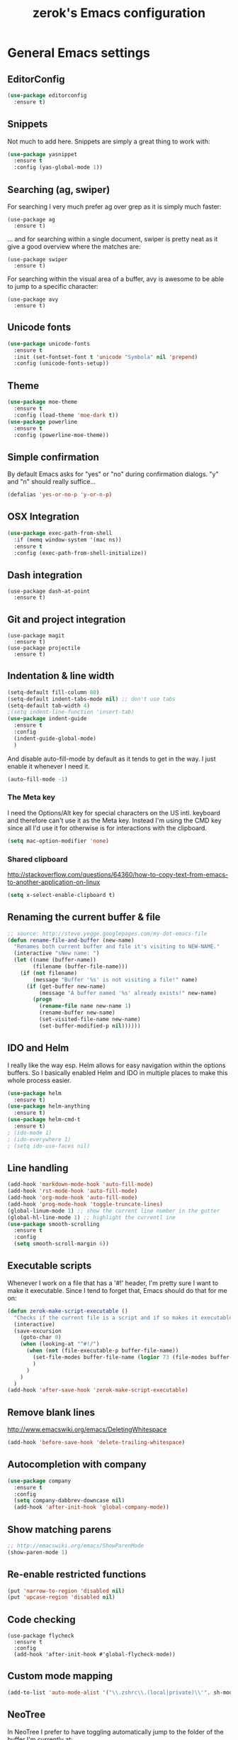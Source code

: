 #+TITLE: zerok's Emacs configuration
#+OPTIONS: toc:2
* General Emacs settings
** EditorConfig

#+BEGIN_SRC emacs-lisp
(use-package editorconfig
  :ensure t)
#+END_SRC

#+RESULTS:

** Snippets

Not much to add here. Snippets are simply a great thing to work with:

#+BEGIN_SRC emacs-lisp
(use-package yasnippet
  :ensure t
  :config (yas-global-mode 1))
#+END_SRC

** Searching (ag, swiper)

For searching I very much prefer ag over grep as it is simply much faster:

#+BEGIN_SRC elisp
(use-package ag
  :ensure t)
#+END_SRC

... and for searching within a single document, swiper is pretty neat as it give
a good overview where the matches are:

#+BEGIN_SRC elisp
(use-package swiper
  :ensure t)
#+END_SRC

For searching within the visual area of a buffer, avy is awesome to be able to
jump to a specific character:
#+BEGIN_SRC elisp
(use-package avy
  :ensure t)
#+END_SRC

** Unicode fonts
#+BEGIN_SRC emacs-lisp
(use-package unicode-fonts
  :ensure t
  :init (set-fontset-font t 'unicode "Symbola" nil 'prepend)
  :config (unicode-fonts-setup))
#+END_SRC
** Theme
#+begin_src emacs-lisp
(use-package moe-theme
  :ensure t
  :config (load-theme 'moe-dark t))
(use-package powerline
  :ensure t
  :config (powerline-moe-theme))
#+end_src
** Simple confirmation

By default Emacs asks for "yes" or "no" during confirmation dialogs. "y" and "n"
should really suffice...

#+begin_src emacs-lisp
(defalias 'yes-or-no-p 'y-or-n-p)
#+end_src

** OSX Integration
#+BEGIN_SRC emacs-lisp
(use-package exec-path-from-shell
  :if (memq window-system '(mac ns))
  :ensure t
  :config (exec-path-from-shell-initialize))
#+END_SRC
** Dash integration

#+BEGIN_SRC elisp
(use-package dash-at-point
  :ensure t)
#+END_SRC

** Git and project integration
#+BEGIN_SRC elisp
(use-package magit
  :ensure t)
(use-package projectile
  :ensure t)
#+END_SRC
** Indentation & line width
#+begin_src emacs-lisp
(setq-default fill-column 80)
(setq-default indent-tabs-mode nil) ;; don't use tabs
(setq-default tab-width 4)
;(setq indent-line-function 'insert-tab)
(use-package indent-guide
  :ensure t
  :config
  (indent-guide-global-mode)
  )
#+end_src

And disable auto-fill-mode by default as it tends to get in the way. I just
enable it whenever I need it.

#+begin_src emacs-lisp
(auto-fill-mode -1)
#+end_src

*** The Meta key

I need the Options/Alt key for special characters on the US intl. keyboard and
therefore can't use it as the Meta key. Instead I'm using the CMD key since all
I'd use it for otherwise is for interactions with the clipboard.

#+begin_src emacs-lisp
(setq mac-option-modifier 'none)
#+end_src

*** Shared clipboard

http://stackoverflow.com/questions/64360/how-to-copy-text-from-emacs-to-another-application-on-linux

#+begin_src emacs-lisp
(setq x-select-enable-clipboard t)
#+end_src

** Renaming the current buffer & file

#+begin_src emacs-lisp
;; source: http://steve.yegge.googlepages.com/my-dot-emacs-file
(defun rename-file-and-buffer (new-name)
  "Renames both current buffer and file it's visiting to NEW-NAME."
  (interactive "sNew name: ")
  (let ((name (buffer-name))
        (filename (buffer-file-name)))
    (if (not filename)
        (message "Buffer '%s' is not visiting a file!" name)
      (if (get-buffer new-name)
          (message "A buffer named '%s' already exists!" new-name)
        (progn
          (rename-file name new-name 1)
          (rename-buffer new-name)
          (set-visited-file-name new-name)
          (set-buffer-modified-p nil))))))
#+end_src

** IDO and Helm

I really like the way esp. Helm allows for easy navigation within the options
buffers. So I basically enabled Helm and IDO in multiple places to make this
whole process easier.

#+begin_src emacs-lisp
(use-package helm
  :ensure t)
(use-package helm-anything
  :ensure t)
(use-package helm-cmd-t
  :ensure t)
; (ido-mode 1)
; (ido-everywhere 1)
; (setq ido-use-faces nil)
#+end_src

** Line handling
#+BEGIN_SRC emacs-lisp
(add-hook 'markdown-mode-hook 'auto-fill-mode)
(add-hook 'rst-mode-hook 'auto-fill-mode)
(add-hook 'org-mode-hook 'auto-fill-mode)
(add-hook 'prog-mode-hook 'toggle-truncate-lines)
(global-linum-mode 1) ;; show the current line number in the gutter
(global-hl-line-mode 1) ;; highlight the currentl ine
(use-package smooth-scrolling
  :ensure t
  :config
  (setq smooth-scroll-margin 6))
#+END_SRC

** Executable scripts
Whenever I work on a file that has a '#!' header, I'm pretty sure I want to make
it executable. Since I tend to forget that, Emacs should do that for me on:

#+BEGIN_SRC emacs-lisp
(defun zerok-make-script-executable ()
  "Checks if the current file is a script and if so makes it executable"
  (interactive)
  (save-excursion
    (goto-char 0)
    (when (looking-at "^#!/")
      (when (not (file-executable-p buffer-file-name))
        (set-file-modes buffer-file-name (logior 73 (file-modes buffer-file-name)))
        )
      )
    )
  )
(add-hook 'after-save-hook 'zerok-make-script-executable)
#+END_SRC
** Remove blank lines
http://www.emacswiki.org/emacs/DeletingWhitespace

#+begin_src emacs-lisp
(add-hook 'before-save-hook 'delete-trailing-whitespace)
#+end_src
** Autocompletion with company
#+BEGIN_SRC emacs-lisp
(use-package company
  :ensure t
  :config
  (setq company-dabbrev-downcase nil)
  (add-hook 'after-init-hook 'global-company-mode))
#+END_SRC
** Show matching parens
#+BEGIN_SRC emacs-lisp
;; http://emacswiki.org/emacs/ShowParenMode
(show-paren-mode 1)
#+END_SRC
** Re-enable restricted functions
#+BEGIN_SRC emacs-lisp
(put 'narrow-to-region 'disabled nil)
(put 'upcase-region 'disabled nil)
#+END_SRC
** Code checking
#+BEGIN_SRC
(use-package flycheck
  :ensure t
  :config
  (add-hook 'after-init-hook #'global-flycheck-mode))
#+END_SRC
** Custom mode mapping
#+BEGIN_SRC emacs-lisp
(add-to-list 'auto-mode-alist '("\\.zshrc\\.(local|private)\\'". sh-mode))
#+END_SRC
** NeoTree

In NeoTree I prefer to have toggling automatically jump to the folder of the
buffer I'm currently at:

#+BEGIN_SRC emacs-lisp
(use-package neotree
  :ensure t
  :config
  (setq neo-smart-open t))
#+END_SRC

* Locale
** First day of the week
Where I live we consider Monday to be the first day of the week, so I want my
calendars to think so to:

#+BEGIN_SRC emacs-lisp
(setq calendar-week-start-day 1)
#+END_SRC
* Keybindings
#+BEGIN_SRC emacs-lisp
(global-set-key (kbd "M-i") 'helm-imenu)
(global-set-key (kbd "M-1") 'delete-other-windows)
(global-set-key (kbd "M-2") 'split-window-vertically)
(global-set-key (kbd "M-3") 'split-window-horizontally)
(global-set-key (kbd "C-o") 'other-window)
(global-set-key (kbd "M-x") 'helm-M-x)
(global-set-key (kbd "C-x C-b") 'helm-buffers-list)
(global-set-key (kbd "C-+") 'text-scale-increase)
(global-set-key (kbd "C--") 'text-scale-decrease)
(global-set-key (kbd "C-c l l") 'toggle-truncate-lines)
(global-set-key (kbd "M-z") 'undo)
(global-set-key (kbd "C-c a") 'org-agenda)
(global-set-key (kbd "C-M-c") 'org-capture)
(global-set-key (kbd "C-c C-x C-j") 'org-clock-goto)
(global-set-key (kbd "C-c C-r") 'replace-string)
(global-set-key (kbd "M-t") 'helm-cmd-t)
(global-set-key (kbd "<f8>") 'neotree-toggle)
(global-set-key (kbd "C-<f6>") 'magit-status)
(global-set-key (kbd "<f9>") 'avy-goto-char)
(global-set-key (kbd "M-e") 'er/expand-region)
(global-set-key (kbd "C-c k") 'company-complete)
(global-set-key (kbd "C-c C-<SPC>") 'point-to-register)
(global-set-key (kbd "C-c C-j") 'jump-to-register)
(global-set-key (kbd "C-j") 'emmet-expand-line)
(global-set-key (kbd "C-s") 'swiper)
#+END_SRC

For some things it makes sense not to loose the prefix. Text-zooming is the
first example you learn about when looking at the hydra website and it's a good
one 😉

#+BEGIN_SRC emacs-lisp
(use-package hydra
  :ensure t
  :config
  (defhydra hydra-zoom (global-map "<f2>")
    "zoom"
    ("k" text-scale-increase "in")
    ("j" text-scale-decrease "out"))
  )
#+END_SRC
** Emojis
#+BEGIN_SRC emacs-lisp
(setq zerok/emoji-map (make-sparse-keymap))
;; Smiling face with open mouth
(define-key zerok/emoji-map
  (kbd "1")
  (lambda () (interactive) (insert-char #x1F603 1 t)))
;; Winking
(define-key zerok/emoji-map
  (kbd "2")
  (lambda () (interactive) (insert-char #x1F609 1 t)))
;; Smiling face with smiling eyes
(define-key zerok/emoji-map
  (kbd "3")
  (lambda () (interactive) (insert-char #x1F60A 1 t)))
(define-key zerok/emoji-map
  (kbd "4")
  (lambda () (interactive) (insert "¯\\_(ツ)_/¯")))
(global-set-key (kbd "C-M-o") zerok/emoji-map)
#+END_SRC

** Misc

Some other helpers that try to emulate VIM behavior outside of evil-mode:

#+BEGIN_SRC emacs-lisp
;; http://stackoverflow.com/questions/23692879/emacs24-backtab-is-undefined-how-to-define-this-shortcut-key
(global-set-key (kbd "<backtab>") 'un-indent-by-removing-4-spaces)
(defun un-indent-by-removing-4-spaces ()
  "remove 4 spaces from beginning of of line"
  (interactive)
  (save-excursion
    (save-match-data
      (beginning-of-line)
      ;; get rid of tabs at beginning of line
      (when (looking-at "^\\s-+")
        (untabify (match-beginning 0) (match-end 0)))
      (when (looking-at (concat "^" (make-string tab-width 32)))
        (replace-match "")))))

;; Based on http://emacsredux.com/blog/2013/06/15/open-line-above/
(global-set-key (kbd "C-S-<return>") 'newline-above)
(defun newline-above ()
  "Creates a new empty line above the current one"
  (interactive)
  (move-beginning-of-line nil)
  (newline-and-indent)
  (forward-line -1)
  (indent-according-to-mode)
  )
;; A simple way to always create a new line wherever you are within the current line
(global-set-key (kbd "S-<return>") 'smart-newline)
(defun smart-newline ()
  "Creates a newline below the current one no matter where in
that line the user currenty is."
  (interactive)
  (move-end-of-line nil)
  (newline-and-indent))

(global-set-key (kbd "M-l") 'duplicate-line)
(defun duplicate-line ()
  "Duplicates the current lines below and moves the point there."
  (interactive)
  (let ((col (current-column)))
    (save-excursion
      (kill-whole-line 1)
      (yank)
      (yank)
      )
    (forward-line)
    (move-to-column col)
    )
  )
#+END_SRC
** Commenting

Override for M-; to actually comment out a line instead of adding a comment
after it:

#+BEGIN_SRC emacs-lisp
(global-set-key (kbd "M-;") 'toggle-line-comment)
(defun toggle-line-comment ()
  "Toggles commenting of the current line or all lines in the current region"
  (interactive)
  (if (region-active-p)
      (save-excursion
        (let (
              (end-of-region (region-end))
              (start-of-region 0)
              )
          (goto-char (region-beginning))
          (setq start-of-region (line-beginning-position))
          (goto-char end-of-region)
          (comment-or-uncomment-region start-of-region (line-end-position))
          ))
    (comment-or-uncomment-region (line-beginning-position) (line-end-position))))
#+END_SRC

* Basic typing

** Automatic closing braces

Since version 24 Emacs comes with the electric-pair mode which supports creating
things like closing braces, quotes etc.

#+begin_src emacs-lisp
(electric-pair-mode 1)
#+end_src

* Major modes
** Markdown

I was really stupid and started using Markdown years ago with the wrong file
extension, so now I have to asign "*.mdown" extensions to Markdown in whatever
editor I use ...

#+begin_src emacs-lisp
(use-package markdown-mode
  :ensure t
  :config
  (add-to-list 'auto-mode-alist '("\\.md\\'" . markdown-mode))
  (add-to-list 'auto-mode-alist '("\\.mdown\\'" . markdown-mode))
  )
#+end_src
*** Encoding and Decoding

For some reason Emacs doesn't come out of the box with helpers for encoding and
decoding HTML entities, which is annoying when you work with Markdown.

So I needed my own ones:

#+begin_src emacs-lisp
  (defun zs-html-encode ()
    "Escape relevant characters as HTML entities in this region"
    (interactive)
    (save-excursion
      (narrow-to-region (region-beginning) (region-end))
      (let (element
            (escapings '(
                         ("&" "&amp;")
                         ("<" "&lt;")
                         (">" "&gt;")
                         )))
        (dolist (element escapings)
          (goto-char (point-min))
          (replace-string (car element) (car (cdr element)))
          )
        )
      (widen)
    )
  )
#+end_src

*** Disable auto-compilation

#+begin_src emacs-lisp
(setq scss-compile-at-save nil)
#+end_src

*** Reference handling

By default markdown-mode will add references after the current
paragraph/section. Personally, I prefer them to be put at the end of the file to
feel more similar to things like footnotes:

#+BEGIN_SRC emacs=lisp
(setq markdown-reference-location 'end)
#+END_SRC

*** Preview
#+BEGIN_SRC emacs-lisp
(defun zerok/preview-markdown ()
  "This opens Marked App to generate a preview of the given file"
  (interactive)
  (shell-command (format "open -a Marked\\ 2 %s" (buffer-file-name))))
#+END_SRC
** JavaScript

- I really prefer js2-mode over js-mode 😉
- For working with React it helps if imenu is working properly with it's
  internal object structure.
- Indenting esp. for consts is a bit weird. Some projects like the next line (in
  a combined declaration) to be at the 6th column while others prefer it to
  continue with the default indentation (e.g. 4). To make rotating here easier,
  js2-mode offers a nice setting:

#+BEGIN_SRC emacs-lisp
(use-package js2-mode
  :ensure t
  :config
  (add-to-list 'auto-mode-alist (cons (rx ".js" eos) 'js2-mode))
  ; Better imode integration
  (add-hook 'js2-mode-hook 'js2-imenu-extras-mode)
  ; Indent optimizations
  (setq js2-bounce-indent-p t))
#+END_SRC

#+BEGIN_SRC elisp
(use-package jsx-mode
  :ensure t)
#+END_SRC

*** JSONLinting
Not much to compile for JSON files so I thought I'd simply hook jsonlinting into
the compile command:

#+BEGIN_SRC emacs-lisp
(defun zerok/compile-json-setup ()
  "For JSON files I'd like the compile command to execute jsonlint by default"
  (when (and (not (string-empty-p buffer-file-name)) (string-suffix-p ".json" buffer-file-name))
    (set (make-local-variable 'compilation-read-command)
         nil)
    (set (make-local-variable 'compile-command)
         (concat "jsonlint -q " (shell-quote-argument buffer-file-name)))))

(add-hook 'js-mode-hook 'zerok/compile-json-setup)
#+END_SRC
*** JSCS with Flycheck

Right now I don't use JSCS anymore in favor of ESLint, but this would add a
simple handler to Flycheck that doesn't die whenever you are in a project that
doesn't use JSCS ...

#+BEGIN_SRC emacs-lisp
(require 'flycheck)
;;; Code
;; https://github.com/ananthakumaran/dotfiles/blob/master/.emacs.d/init-js.el
(flycheck-define-checker javascript-jscs
  "A JavaScript code style checker. See URL `https://github.com/mdevils/node-jscs'."
  :command ("/Users/zerok/.local/bin/smart-jscs.py" "--reporter" "checkstyle" source)
  :error-parser flycheck-parse-checkstyle
  ;; :next-checkers (javascript-jshint)
  :modes (js-mode js2-mode))

;; (add-to-list 'flycheck-checkers 'javascript-jscs)
#+END_SRC
*** JSX support

#+BEGIN_SRC emacs-lisp
(add-to-list 'auto-mode-alist '("\\.jsx\\'" . jsx-mode))
(autoload 'jsx-mode "jsx-mode" "JSX mode" t)
#+END_SRC

*** Webmode

For JSX from https://truongtx.me/2014/03/10/emacs-setup-jsx-mode-and-jsx-syntax-checking/

#+BEGIN_SRC emacs-lisp
(add-to-list 'auto-mode-alist '("\\.jsx$" . web-mode))
(defadvice web-mode-highlight-part (around tweak-jsx activate)
  (if (equal web-mode-content-type "jsx")
      (let ((web-mode-enable-part-face nil))
        ad-do-it)
    ad-do-it))
#+END_SRC

** Python
*** Completion with JEDI
#+BEGIN_SRC emacs-lisp
(defun zerok/python-mode-jedi-hook ()
  (add-to-list 'company-backends 'company-jedi))

(use-package jedi-core
  :ensure t
  :config
  (setq jedi:complete-on-dot t))

(use-package company-jedi
  :ensure t
  :config
  (add-hook 'python-mode-hook 'zerok/python-mode-jedi-hook))
#+END_SRC
** Sass/SCSS

#+BEGIN_SRC elisp
(use-package scss-mode
  :ensure t
  :config (add-to-list 'auto-mode-alist '("*scss\\'" . scss-mode)))
#+END_SRC

** HTML

By default SGML documents have a indentation of 2 characters. Seems like you
can't use global settings here but have to override that SGML-internal variable:

#+begin_src emacs-lisp
(setq sgml-basic-offset 4)
#+end_src
** Restructured Text (rst)

It is rather tiring to underline headlines manually. This little helper allows
me to just enter one character of the pattern below a line and complete it to
the lenght of the line above it with C-c C-c.

#+begin_src emacs-lisp
(require 'rst)
(defun zs-rst-complete-heading ()
  "zs-rst-complete-headline completes the headline indicator for the length of the headline"
  (interactive)
  (let (
        (length-to-end 0)
        (start-point 0)
        (headline-char (char-before))
        )
    (save-excursion
      (previous-line)
      (setq start-point (point))
      (move-end-of-line nil)
      (setq length-to-end (- (point) start-point))
      )
    (insert (make-string length-to-end headline-char))
    )
  )

(define-key rst-mode-map "\C-c\C-c" 'zs-rst-complete-heading)
#+end_src
** Elixir
#+BEGIN_SRC emacs-lisp
(defun zerok/elixir-mode-tabwidth-setup ()
  ""
  (setq tab-width 2))
(use-package elixir-mode
  :ensure t
  :config
  (setq elixir-compiler-command  "/usr/local/bin/elixirc")
  (add-hook 'elixir-mode-hook 'zerok/elixir-mode-tabwidth-setup))
#+END_SRC


#+BEGIN_SRC emacs-lisp
(use-package alchemist
  :ensure t
  :config
  (setq alchemist-mix-command "/usr/local/bin/mix")
  (setq alchemist-iex-program-name "/usr/local/bin/iex")
  (setq alchemist-execute-command "/usr/local/bin/elixir")
  (setq alchemist-compile-command "/usr/local/bin/elixirc")
  )
#+END_SRC

** Golang
First, let's set up the basic system including compilation and company support:

#+BEGIN_SRC emacs-lisp
(defun zerok/go-mode-compilation-setup ()
  "Configures the compilation command for go mode"
  (set (make-local-variable 'compilation-read-command) nil)
  (set (make-local-variable 'compile-command) "go vet && go build"))

(defun zerok/go-mode-enable-company ()
  "Enable company-go in go-mode"
  (set (make-local-variable 'company-backends) '(company-go))
  (company-mode))

(use-package go-mode
  :ensure t
  :config
  (setq gofmt-command "goimports")
  (add-hook 'before-save-hook 'gofmt-before-save)
  (add-hook 'go-mode-hook 'zerok/go-mode-compilation-setup)
  )

(use-package company-go
  :ensure t
  :config
  (add-hook 'go-mode-hook 'zerok/go-mode-enable-company)
  )

(use-package go-guru
  :ensure t
  :config
  (add-hook 'go-mode-hook 'go-guru-hl-identifier-mode))
#+END_SRC

For better test integration, there's also gotest 😉

#+BEGIN_SRC elisp
(use-package gotest
  :ensure t)
#+END_SRC

*** Support for GB projects
#+BEGIN_SRC emacs-lisp
(defun zerok/setup-gb-gopath ()
  (interactive)
  (make-local-variable 'process-environment)
  (let (
        (srcPath (_zerok/get-gb-src-folder buffer-file-name))
        )
    (when srcPath
      (let* (
            (projectPath (string-remove-suffix "/" (file-name-directory srcPath)))
            (vendorPath (string-remove-suffix "/" (concat projectPath "/vendor")))
            (gopath (concat vendorPath ":" projectPath))
            )
        (progn
          (message "Updating GOPATH to %s" gopath)
          (setenv "GOPATH" gopath)
          )
        ))))
(add-hook 'go-mode-hook 'zerok/setup-gb-gopath)

(defun _zerok/get-gb-src-folder (path)
  (let (
        (parent (directory-file-name (file-name-directory path)))
        (basename (file-name-nondirectory path))
        )
    (if (equal "src" basename)
        (string-remove-suffix "/" path)
      (if (equal "/" parent)
          nil
        (_zerok/get-gb-src-folder parent)
        )
      )
    )
  )
#+END_SRC
** YAML

RAML is also only just a special YAML file:

#+BEGIN_SRC emacs-lisp
(use-package yaml-mode
  :ensure t
  :config
  (add-to-list 'auto-mode-alist '("\\.raml\\'" . yaml-mode)))
#+END_SRC

** Clojure

General tooling for clojure:

#+BEGIN_SRC elisp
(use-package clojure-mode
  :ensure t)

(use-package cider
  :ensure t)
#+END_SRC

Highlight-parentheses-mode is immensely useful when you're deep down in nested
parens:

#+BEGIN_SRC emacs-lisp
(defun zerok/clojure-hook-highlight-parens-mode ()
  "Enable highlight-parenthesis-mode when entering clojure mode"
  (highlight-parentheses-mode t))
(use-package highlight-parentheses
  :ensure t
  :config
  (add-hook 'clojure-mode-hook 'zerok/clojure-hook-highlight-parens-mode))
#+END_SRC
* OrgMode
** Daily Standup Report
I tend to forget what I was working on the previous day so I want to easily be
able to generate a report of all the items I've booked time on the day before:

#+BEGIN_SRC emacs-lisp
(defun zs-is-weekday-p (date)
  "Checks if a given date object represents a weekday."
  (let ((daterepr (format-time-string "%w" date)))
    (member daterepr (list "1" "2" "3" "4" "5"))
    ))

(defun zs-get-previous-workday ()
  "Returns the date object for the previous workday"
  (let ((start (time-subtract (current-time) (seconds-to-time 86400))))
    (while (not (zs-is-weekday-p start))
      (setq start (time-subtract start (seconds-to-time 86400)))
      )
    (format-time-string "%Y-%m-%d" start)
    )
  )

(defun zs-prepare-standup-report ()
  "This updates my table on yesterdays bookings and exports it to HTML."
  (interactive)
  (save-excursion
    (let (
          (date (zs-get-previous-workday))
          )
      (find-file "~/org/yesterdays-bookings.org")
      (goto-char (point-min))
      (replace-regexp ":block [[:digit:]]\\{4\\}-[[:digit:]]\\{2\\}-[[:digit:]]\\{2\\}"
                      (format ":block %s" date)
                      nil 0 (point-max) nil)
      (org-ctrl-c-ctrl-c)
      (save-buffer)
      (org-html-export-to-html)
      (kill-buffer)
      )
    )
  )

#+END_SRC
** Navigating sections
Navigating between sections in a document was never easier :-)

#+begin_src emacs-lisp
(add-hook 'org-mode-hook (lambda()
                           (require 'helm-org)
                           (global-set-key (kbd "C-c o h") 'helm-org-in-buffer-headings)
                           ))
#+end_src

** Other stuff

When using export make sure to always use UTF-8:

#+BEGIN_SRC emacs-lisp
(setq org-export-coding-system 'utf-8)
#+END_SRC

#+BEGIN_SRC emacs-lisp
  (setq org-agenda-custom-commands
        '(("h" "Tasks in the home context"
           ((agenda "" (
                        (org-agenda-start-day "-1d")
                        (org-agenda-start-on-weekday nil)
                        (org-agenda-entry-types '(:deadline :scheduled))
                        (org-agenda-skip-function '(org-agenda-skip-entry-if 'todo '("DONE" "WAITING" "CANCELLED")))
                        ))
            (tags-todo "@home-TODO=\"WAITING\"-TODO=\"DONE\"-TODO=\"CANCELLED\"" (
                                                                                  (org-agenda-todo-ignore-scheduled 'future)
                                                                                  (org-agenda-tags-todo-honor-ignore-options t)
                                                                                  ))
            ) nil ("~/org/home.html"))
          ("i" "Inbox"
           ((tags-todo "CATEGORY=\"inbox\"")) nil ("~/org/inbox.html"))
          ("w" "Tasks in the work context"
           ((agenda "" (
                        (org-agenda-entry-types '(:deadline :scheduled))
                        (org-agenda-start-day "-1d")
                        (org-agenda-start-on-weekday nil)
                        (org-agenda-skip-function '(org-agenda-skip-entry-if 'todo '("DONE" "WAITING" "CANCELLED")))
                        ))
            (tags-todo "@work-TODO=\"WAITING\"-TODO=\"DONE\"-TODO=\"CANCELLED\"")) nil ("~/org/work.html"))
          ("r" "Tasks for review"
           ((tags-todo "TODO=\"WAITING\"")))
          )
        )
  (setq org-todo-keywords
        '((sequence "TODO(t)" "STARTED(s)" "WAITING(w)" "|" "DONE(d)" "CANCELLED(c)"))
        )
  (setq org-tag-alist '(("@work" . ?w) ("@home" . ?h)))
  (setq org-log-done 'time)
  (setq org-agenda-files '("~/org" "~/org/travel"))
  (setq org-enforce-todo-dependencies t)
  (setq org-clock-into-drawer 1)
  (setq org-log-into-drawer t)
  (setq org-refile-targets '((nil . (:level . 1)) (nil . (:level . 2)) ))
#+END_SRC

** Capture templates

I primarily use OrgMode to capture things like meeting notes and personal
journal entries. As such the two primary capture templates are "n" for notes,
which ends up as timestamped files in ~/notes, and "j" for journal entries saved
into ~/journal.

"t" (todo) I mostly keep for now in case I want to ever use OrgMode as GTD tool
again. Probably nothing for the immediate feature but that option doesn't hurt.

#+BEGIN_SRC emacs-lisp
  (defun zs-get-current-journal-file ()
    "This returns the journal file that should be used for today."
    (let ((folder (format-time-string "~/journal/%Y")))
      (progn (when (not (file-exists-p folder))
               (make-directory folder))
             (format-time-string "~/journal/%Y/%Y-%m-%d.org"))))

  (defun zs-get-previous-journal-file ()
    "Returns the path to the journal file of the previous day."
    (format-time-string "~/journal/%Y/%Y-%m-%d.org" (time-subtract (current-time) (seconds-to-time 86400))))

  (defun journal-today ()
    "Opens the current journal file"
    (interactive)
    (find-file (zs-get-current-journal-file)))

  (defun journal-yesterday ()
    "Opens the journal file of the previous day"
    (interactive)
    (find-file (zs-get-previous-journal-file)))

  (defun zerok/capture-note-file ()
    "Generate a new note file name based on user input and the current time"
    (let ((name (read-string "Name: "))
          (folder (format-time-string "~/notes/%Y"))
          (prefix (format-time-string "~/notes/%Y/%Y%m%d_%H%M")))
      (progn (when (not (file-exists-p folder))
               (make-directory folder))
             (format "%s-%s.org" prefix name))))

  (defun zerok/capture-asciidoc-note-file ()
    "Generate a new note file name based on user input and the current time"
    (let ((name (read-string "Name: "))
          (folder (format-time-string "~/notes/%Y"))
          (prefix (format-time-string "~/notes/%Y/%Y%m%d_%H%M")))
      (progn (when (not (file-exists-p folder))
               (make-directory folder))
             (format "%s-%s.adoc" prefix name))))

  (setq org-capture-templates
        '(("t" "Todo" entry (file+headline "~/org/gtd.org" "Inbox")
           "* TODO %?\n  :PROPERTIES:\n  :CREATED: %T\n  :END:\n")
          ("n" "Notes" plain (file zerok/capture-note-file)
           "%?\n")
          ("a" "Notes (AsciiDoc)" plain (file zerok/capture-asciidoc-note-file)
           "%?\n")
          ("j" "Journal" entry (file (zs-get-current-journal-file))
           "* %?\n\n  CREATED: %T"
           :empty-lines 1)
          ))

#+END_SRC
** Auto-Export Dropbox notes
I put notes that I might share with other people or that I want to have
available on the go in Dropbox. As the official Dropbox client doesn't really
support .org files these should be exported automatically to HTML whenever I
change them.

#+BEGIN_SRC emacs-lisp
(defun zerok/org-autoexport-dropbox ()
  "Automatically generates a HTML export of the current orgmode file if it is stored in Dropbox"
  (when (and buffer-file-name (string-match-p "/Dropbox/.*.org" buffer-file-name))
    (org-html-export-to-html)))

(add-hook 'after-save-hook 'zerok/org-autoexport-dropbox)
#+END_SRC
** HTML Export

I wasn't really happy with the default CSS used for the generated HTML files so
I was looking for a way to include my own definitions. I still want that style
to be include inline in the generated HTML file so that I can simply drop the
document onto Dropbox and not worry about reachable links.

Sadly, =org-html-head= can only be set to a string and not to a function
generating a string, so simply reading a CSS file from somewhere and adding its
content to every generated HTML file got a bit more complicated:

#+BEGIN_SRC emacs-lisp
(setq org-html-head-include-default-style nil)
(defun zerok/generate-org-style (backend)
  ""
  (let ((stylefile "~/.emacs.d/org-style.css"))
    (when (and (file-exists-p stylefile) (file-readable-p stylefile))
      (with-temp-buffer
        (insert-file-contents stylefile)
        (setq org-html-head (concat "<style>" (buffer-string) "</style>"))))))
(add-hook 'org-export-before-processing-hook 'zerok/generate-org-style)
#+END_SRC
* Project management

Enable projectile everywhere:

#+BEGIN_SRC emacs-lisp
(use-package projectile
  :ensure t
  :config
  (projectile-global-mode))
(use-package counsel-projectile
  :ensure t)
#+END_SRC
* EvilMode
** Enable evil mode

While most of Emacs is great, the editing experience I've come to love from
using VIM for more than a decade is something I don't want to miss. And if I can
combine that with the awesome development environment that Emacs+LISP is: All
the better!

In order still to be able to use C-u, I've remapped page-up and page-down to C-k
and C-j as described on
http://juanjoalvarez.net/es/detail/2014/sep/19/vim-emacsevil-chaotic-migration-guide/ .

As much as I like evil-mode, I don't want it active where it gets in the way
with some other major or special modes like neotree et al. until I've found
some good ways to integrate it better there:

#+begin_src emacs-lisp
(use-package evil
  :ensure t
  :config
  (evil-mode 1)
  ; Remapping of navigation keys
  (define-key evil-normal-state-map (kbd "C-k") (lambda ()
                      (interactive)
                      (evil-scroll-up nil)))
  (define-key evil-normal-state-map (kbd "C-j") (lambda ()
                          (interactive)
                          (evil-scroll-down nil)))

  ; Disable for specific major modes
  (evil-set-initial-state 'neotree-mode 'emacs)
  (evil-set-initial-state 'dired-mode 'emacs)
  (evil-set-initial-state 'shell-mode 'emacs)
  (evil-set-initial-state 'magit-popup-mode 'emacs)
  )
#+end_src

** Leader hotkeys

Probably the single best thing about keybindings in VIM is that you by default
have a namespace for them thanks to the leader-key. It was only a matter of time
before I added evil-leader to my Emacs configuration and remapped some of my
most commonly used shortcuts:

#+BEGIN_SRC emacs-lisp
(use-package evil-leader
  :ensure t
  :config
  (global-evil-leader-mode)
  (evil-leader/set-leader "\\")
  (evil-leader/set-key
      "t" 'cousel-projectile-find-file
      "b" 'helm-buffers-list
      "k" 'kill-buffer
      "gs" 'magit-status
      "c" 'compile
      "n" 'next-error
      "p" 'previous-error
      "\\" 'avy-goto-char
      )

  (evil-leader/set-key-for-mode 'python-mode "v" 'jediselect)
  (evil-leader/set-key-for-mode 'org-mode "c" 'org-html-export-to-html)
  )
#+END_SRC
** evil-commentary

I've use Tim Pope's awesome [[https://github.com/linktohack/evil-commentary][vim-commentary]] extension for so many years that it
has become really hard to get it out of my system. But why should I when there
is [[https://github.com/linktohack/evil-commentary][evil-commentary]] out there :-D

#+BEGIN_SRC emacs-lisp
(use-package evil-commentary
  :ensure t
  :config (evil-commentary-mode))
#+END_SRC
* Docker

#+BEGIN_SRC elisp
(use-package dockerfile-mode
  :config (add-to-list 'auto-mode-alist '("Dockerfile\\'" . dockerfile-mode)))
#+END_SRC
* Notes

Among other things I also use orgmode in combination with Dropbox as a
replacement for Evernote. The idea is, that private notes are stored in
~$HOME/notes~ while public ones are stored (using otherwise the same folder
structure) in ~$HOME/Dropbox/notes~.

To make my live easier, I have a couple of helper functions for moving notes
around and publishing them (into HTML).

#+BEGIN_SRC emacs-lisp
(load-file "~/.emacs.d/notes.el")
#+END_SRC
* AsciiDoc

#+BEGIN_SRC elisp
(use-package adoc-mode
  :ensure t
  :config
  (add-to-list 'auto-mode-alist '("\\.adoc\\'" . adoc-mode)))
#+END_SRC


#+BEGIN_SRC emacs-lisp
(defun adoc/create-html ()
  (interactive)
  (save-excursion
    (when (equal (file-name-extension buffer-file-name) "adoc")
      (message (shell-command-to-string (concat "asciidoctor " buffer-file-name)))
    )
  ))
(add-hook 'after-save-hook 'adoc/create-html)
#+END_SRC

* Salt
#+BEGIN_SRC emacs-lisp
(add-to-list 'auto-mode-alist '("\\.sls\\'". yaml-mode))
#+END_SRC
